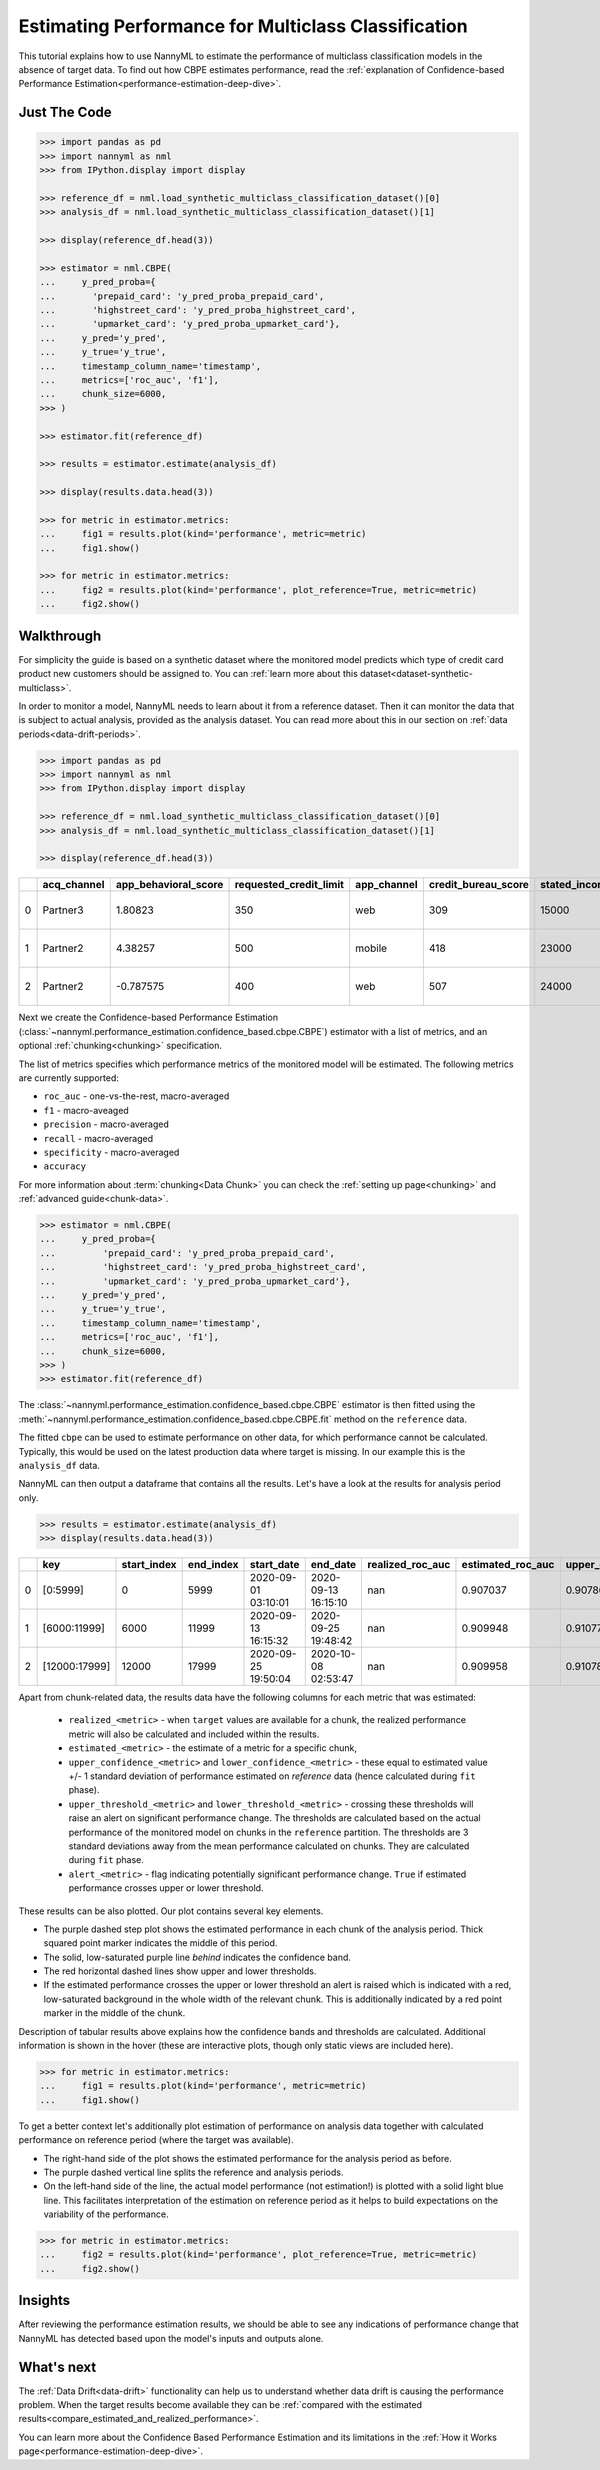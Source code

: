 .. _multiclass-performance-estimation:

========================================================================================
Estimating Performance for Multiclass Classification
========================================================================================

This tutorial explains how to use NannyML to estimate the performance of multiclass classification
models in the absence of target data. To find out how CBPE estimates performance, read the :ref:`explanation of Confidence-based
Performance Estimation<performance-estimation-deep-dive>`.

Just The Code
-------------

.. code-block:: python

    >>> import pandas as pd
    >>> import nannyml as nml
    >>> from IPython.display import display

    >>> reference_df = nml.load_synthetic_multiclass_classification_dataset()[0]
    >>> analysis_df = nml.load_synthetic_multiclass_classification_dataset()[1]

    >>> display(reference_df.head(3))

    >>> estimator = nml.CBPE(
    ...     y_pred_proba={
    ...       'prepaid_card': 'y_pred_proba_prepaid_card',
    ...       'highstreet_card': 'y_pred_proba_highstreet_card',
    ...       'upmarket_card': 'y_pred_proba_upmarket_card'},
    ...     y_pred='y_pred',
    ...     y_true='y_true',
    ...     timestamp_column_name='timestamp',
    ...     metrics=['roc_auc', 'f1'],
    ...     chunk_size=6000,
    >>> )

    >>> estimator.fit(reference_df)

    >>> results = estimator.estimate(analysis_df)

    >>> display(results.data.head(3))

    >>> for metric in estimator.metrics:
    ...     fig1 = results.plot(kind='performance', metric=metric)
    ...     fig1.show()

    >>> for metric in estimator.metrics:
    ...     fig2 = results.plot(kind='performance', plot_reference=True, metric=metric)
    ...     fig2.show()


Walkthrough
------------------------



For simplicity the guide is based on a synthetic dataset where the monitored model predicts
which type of credit card product new customers should be assigned to. You can :ref:`learn more about this dataset<dataset-synthetic-multiclass>`.

In order to monitor a model, NannyML needs to learn about it from a reference dataset. Then it can monitor the data that is subject to actual analysis, provided as the analysis dataset.
You can read more about this in our section on :ref:`data periods<data-drift-periods>`.

.. code-block:: python

    >>> import pandas as pd
    >>> import nannyml as nml
    >>> from IPython.display import display

    >>> reference_df = nml.load_synthetic_multiclass_classification_dataset()[0]
    >>> analysis_df = nml.load_synthetic_multiclass_classification_dataset()[1]

    >>> display(reference_df.head(3))


+----+---------------+------------------------+--------------------------+---------------+-----------------------+-----------------+---------------+-------------+--------------+---------------------+-----------------------------+--------------------------------+------------------------------+--------------+---------------+
|    | acq_channel   |   app_behavioral_score |   requested_credit_limit | app_channel   |   credit_bureau_score |   stated_income | is_customer   | partition   |   identifier | timestamp           |   y_pred_proba_prepaid_card |   y_pred_proba_highstreet_card |   y_pred_proba_upmarket_card | y_pred       | y_true        |
+====+===============+========================+==========================+===============+=======================+=================+===============+=============+==============+=====================+=============================+================================+==============================+==============+===============+
|  0 | Partner3      |               1.80823  |                      350 | web           |                   309 |           15000 | True          | reference   |        60000 | 2020-05-02 02:01:30 |                        0.97 |                           0.03 |                         0    | prepaid_card | prepaid_card  |
+----+---------------+------------------------+--------------------------+---------------+-----------------------+-----------------+---------------+-------------+--------------+---------------------+-----------------------------+--------------------------------+------------------------------+--------------+---------------+
|  1 | Partner2      |               4.38257  |                      500 | mobile        |                   418 |           23000 | True          | reference   |        60001 | 2020-05-02 02:03:33 |                        0.87 |                           0.13 |                         0    | prepaid_card | prepaid_card  |
+----+---------------+------------------------+--------------------------+---------------+-----------------------+-----------------+---------------+-------------+--------------+---------------------+-----------------------------+--------------------------------+------------------------------+--------------+---------------+
|  2 | Partner2      |              -0.787575 |                      400 | web           |                   507 |           24000 | False         | reference   |        60002 | 2020-05-02 02:04:49 |                        0.47 |                           0.35 |                         0.18 | prepaid_card | upmarket_card |
+----+---------------+------------------------+--------------------------+---------------+-----------------------+-----------------+---------------+-------------+--------------+---------------------+-----------------------------+--------------------------------+------------------------------+--------------+---------------+

Next we create the Confidence-based Performance Estimation
(:class:`~nannyml.performance_estimation.confidence_based.cbpe.CBPE`)
estimator with a list of metrics, and an optional
:ref:`chunking<chunking>` specification.

The list of metrics specifies which performance metrics of the monitored model will be estimated.
The following metrics are currently supported:

- ``roc_auc`` - one-vs-the-rest, macro-averaged
- ``f1`` - macro-aveaged
- ``precision`` - macro-averaged
- ``recall`` - macro-averaged
- ``specificity`` - macro-averaged
- ``accuracy``

For more information about :term:`chunking<Data Chunk>` you can check the :ref:`setting up page<chunking>` and :ref:`advanced guide<chunk-data>`.

.. code-block:: python

    >>> estimator = nml.CBPE(
    ...     y_pred_proba={
    ...         'prepaid_card': 'y_pred_proba_prepaid_card',
    ...         'highstreet_card': 'y_pred_proba_highstreet_card',
    ...         'upmarket_card': 'y_pred_proba_upmarket_card'},
    ...     y_pred='y_pred',
    ...     y_true='y_true',
    ...     timestamp_column_name='timestamp',
    ...     metrics=['roc_auc', 'f1'],
    ...     chunk_size=6000,
    >>> )
    >>> estimator.fit(reference_df)

The :class:`~nannyml.performance_estimation.confidence_based.cbpe.CBPE`
estimator is then fitted using the
:meth:`~nannyml.performance_estimation.confidence_based.cbpe.CBPE.fit` method on the ``reference`` data.

The fitted ``cbpe`` can be used to estimate performance on other data, for which performance cannot be calculated.
Typically, this would be used on the latest production data where target is missing. In our example this is
the ``analysis_df`` data.

NannyML can then output a dataframe that contains all the results. Let's have a look at the results for analysis period
only.

.. code-block:: python

  >>> results = estimator.estimate(analysis_df)
  >>> display(results.data.head(3))


+----+---------------+---------------+-------------+---------------------+---------------------+--------------------+---------------------+----------------------------+----------------------------+---------------------------+---------------------------+-----------------+---------------+----------------+-----------------------+-----------------------+----------------------+----------------------+------------+
|    | key           |   start_index |   end_index | start_date          | end_date            |   realized_roc_auc |   estimated_roc_auc |   upper_confidence_roc_auc |   lower_confidence_roc_auc |   upper_threshold_roc_auc |   lower_threshold_roc_auc | alert_roc_auc   |   realized_f1 |   estimated_f1 |   upper_confidence_f1 |   lower_confidence_f1 |   upper_threshold_f1 |   lower_threshold_f1 | alert_f1   |
+====+===============+===============+=============+=====================+=====================+====================+=====================+============================+============================+===========================+===========================+=================+===============+================+=======================+=======================+======================+======================+============+
|  0 | [0:5999]      |             0 |        5999 | 2020-09-01 03:10:01 | 2020-09-13 16:15:10 |                nan |            0.907037 |                   0.907864 |                   0.90621  |                  0.900902 |                  0.913516 | False           |           nan |       0.753301 |              0.755053 |              0.75155  |             0.741254 |             0.764944 | False      |
+----+---------------+---------------+-------------+---------------------+---------------------+--------------------+---------------------+----------------------------+----------------------------+---------------------------+---------------------------+-----------------+---------------+----------------+-----------------------+-----------------------+----------------------+----------------------+------------+
|  1 | [6000:11999]  |          6000 |       11999 | 2020-09-13 16:15:32 | 2020-09-25 19:48:42 |                nan |            0.909948 |                   0.910776 |                   0.909121 |                  0.900902 |                  0.913516 | False           |           nan |       0.756422 |              0.758173 |              0.75467  |             0.741254 |             0.764944 | False      |
+----+---------------+---------------+-------------+---------------------+---------------------+--------------------+---------------------+----------------------------+----------------------------+---------------------------+---------------------------+-----------------+---------------+----------------+-----------------------+-----------------------+----------------------+----------------------+------------+
|  2 | [12000:17999] |         12000 |       17999 | 2020-09-25 19:50:04 | 2020-10-08 02:53:47 |                nan |            0.909958 |                   0.910786 |                   0.909131 |                  0.900902 |                  0.913516 | False           |           nan |       0.758166 |              0.759917 |              0.756414 |             0.741254 |             0.764944 | False      |
+----+---------------+---------------+-------------+---------------------+---------------------+--------------------+---------------------+----------------------------+----------------------------+---------------------------+---------------------------+-----------------+---------------+----------------+-----------------------+-----------------------+----------------------+----------------------+------------+

Apart from chunk-related data, the results data have the following columns for each metric
that was estimated:

 - ``realized_<metric>`` - when ``target`` values are available for a chunk, the realized performance metric will also
   be calculated and included within the results.
 - ``estimated_<metric>`` - the estimate of a metric for a specific chunk,
 - ``upper_confidence_<metric>`` and ``lower_confidence_<metric>`` - these equal to estimated value +/-
   1 standard deviation of performance estimated on `reference` data (hence calculated during ``fit`` phase).
 - ``upper_threshold_<metric>`` and ``lower_threshold_<metric>`` - crossing these thresholds will raise an alert on significant
   performance change. The thresholds are calculated based on the actual performance of the monitored model on chunks in
   the ``reference`` partition. The thresholds are 3 standard deviations away from the mean performance calculated on
   chunks.
   They are calculated during ``fit`` phase.
 - ``alert_<metric>`` - flag indicating potentially significant performance change. ``True`` if estimated performance crosses
   upper or lower threshold.


These results can be also plotted. Our plot contains several key elements.

* The purple dashed step plot shows the estimated performance in each chunk of the analysis period. Thick squared point
  marker indicates the middle of this period.

* The solid, low-saturated purple line *behind* indicates the confidence band.

* The red horizontal dashed lines show upper and lower thresholds.

* If the estimated performance crosses the upper or lower threshold an alert is raised which is indicated with a red,
  low-saturated background in the whole width of the relevant chunk. This is additionally
  indicated by a red point marker in the middle of the chunk.

Description of tabular results above explains how the
confidence bands and thresholds are calculated. Additional information is shown in the hover (these are
interactive plots, though only static views are included here).


.. code-block:: python

    >>> for metric in estimator.metrics:
    ...     fig1 = results.plot(kind='performance', metric=metric)
    ...     fig1.show()


.. image:: ../../_static/tutorial-perf-est-mc-guide-analysis-roc_auc.svg

.. image:: ../../_static/tutorial-perf-est-mc-guide-analysis-f1.svg

To get a better context let's additionally plot estimation of performance on analysis data together with calculated
performance on reference period (where the target was available).

* The right-hand side of the plot shows the estimated performance for the
  analysis period as before.

* The purple dashed vertical line splits the reference and analysis periods.

* On the left-hand side of the line, the actual model performance (not estimation!) is plotted with a solid light blue
  line. This facilitates
  interpretation of the estimation on reference period as it helps to build expectations on the variability of the
  performance.

.. code-block:: python

    >>> for metric in estimator.metrics:
    ...     fig2 = results.plot(kind='performance', plot_reference=True, metric=metric)
    ...     fig2.show()


.. image:: ../../_static/tutorial-perf-est-mc-guide-with-ref-roc_auc.svg

.. image:: ../../_static/tutorial-perf-est-mc-guide-with-ref-f1.svg


Insights
--------

After reviewing the performance estimation results, we should be able to see any indications of performance change that
NannyML has detected based upon the model's inputs and outputs alone.


What's next
-----------

The :ref:`Data Drift<data-drift>` functionality can help us to understand whether data drift is causing the performance problem.
When the target results become available they can be :ref:`compared with the estimated results<compare_estimated_and_realized_performance>`.

You can learn more about the Confidence Based Performance Estimation and its limitations in the
:ref:`How it Works page<performance-estimation-deep-dive>`.

